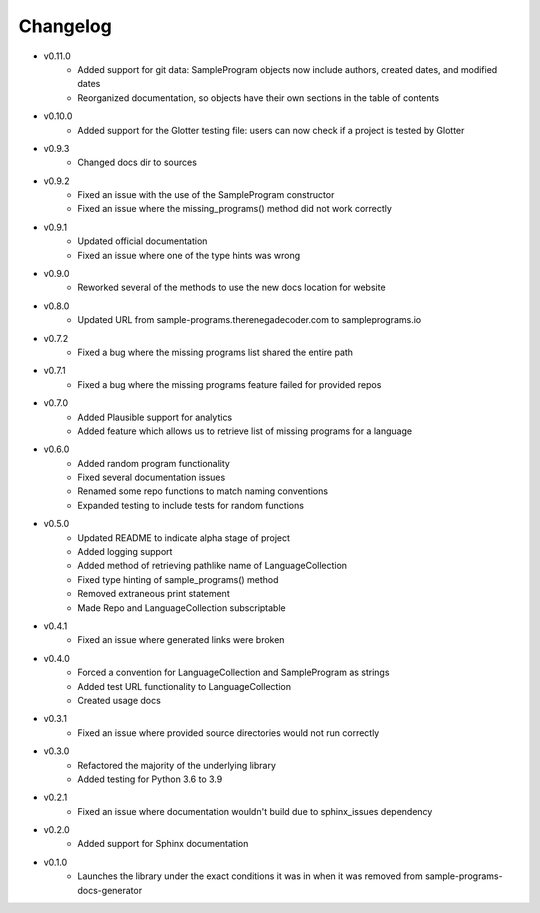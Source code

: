 Changelog
=========

* v0.11.0
    * Added support for git data: SampleProgram objects now include authors, created dates, and modified dates 
    * Reorganized documentation, so objects have their own sections in the table of contents

* v0.10.0
    * Added support for the Glotter testing file: users can now check if a project is tested by Glotter 

* v0.9.3
    * Changed docs dir to sources

* v0.9.2
    * Fixed an issue with the use of the SampleProgram constructor
    * Fixed an issue where the missing_programs() method did not work correctly

* v0.9.1
    * Updated official documentation
    * Fixed an issue where one of the type hints was wrong

* v0.9.0
    * Reworked several of the methods to use the new docs location for website

* v0.8.0
    * Updated URL from sample-programs.therenegadecoder.com to sampleprograms.io

* v0.7.2
    * Fixed a bug where the missing programs list shared the entire path 

* v0.7.1
    * Fixed a bug where the missing programs feature failed for provided repos 

* v0.7.0
    * Added Plausible support for analytics
    * Added feature which allows us to retrieve list of missing programs for a language

* v0.6.0
    * Added random program functionality
    * Fixed several documentation issues
    * Renamed some repo functions to match naming conventions
    * Expanded testing to include tests for random functions

* v0.5.0
    * Updated README to indicate alpha stage of project
    * Added logging support
    * Added method of retrieving pathlike name of LanguageCollection
    * Fixed type hinting of sample_programs() method
    * Removed extraneous print statement
    * Made Repo and LanguageCollection subscriptable

* v0.4.1
    * Fixed an issue where generated links were broken

* v0.4.0
    * Forced a convention for LanguageCollection and SampleProgram as strings
    * Added test URL functionality to LanguageCollection
    * Created usage docs

* v0.3.1
    * Fixed an issue where provided source directories would not run correctly

* v0.3.0
    * Refactored the majority of the underlying library
    * Added testing for Python 3.6 to 3.9

* v0.2.1
    * Fixed an issue where documentation wouldn't build due to sphinx_issues dependency

* v0.2.0
    * Added support for Sphinx documentation

* v0.1.0
    * Launches the library under the exact conditions it was in when it was removed from sample-programs-docs-generator
